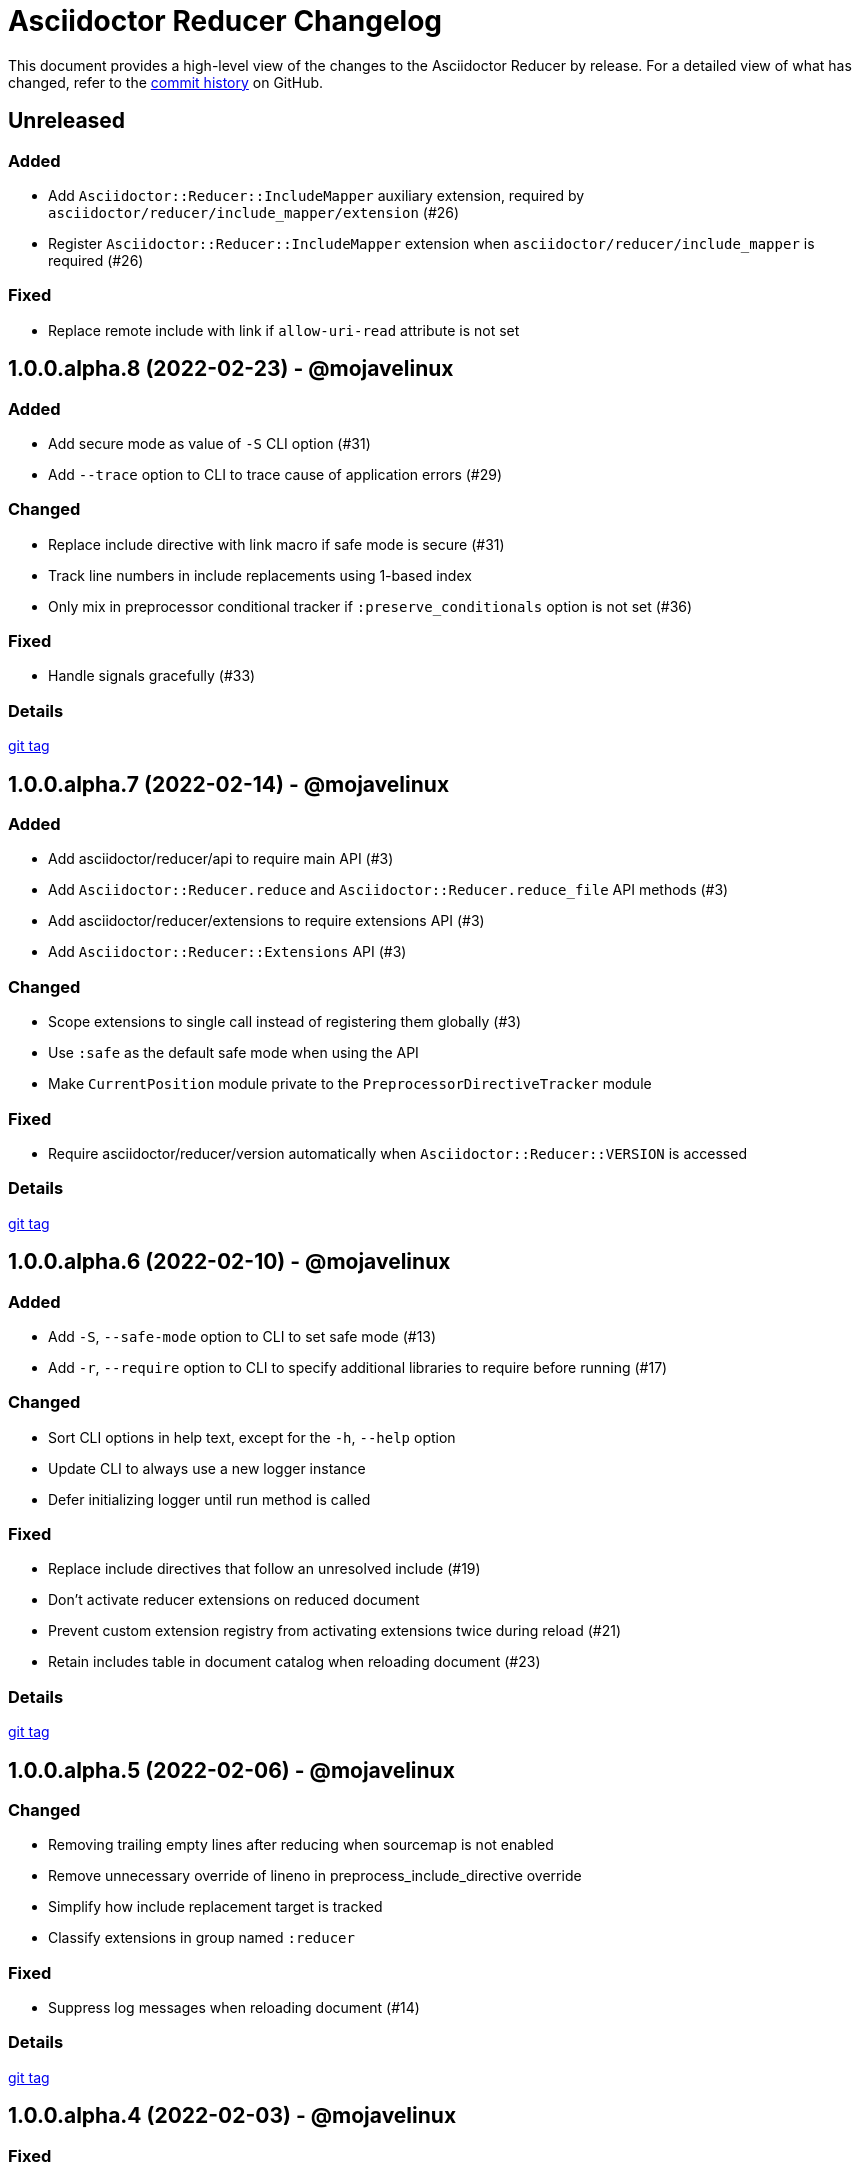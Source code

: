 = Asciidoctor Reducer Changelog
:url-repo: https://github.com/asciidoctor/asciidoctor-reducer

This document provides a high-level view of the changes to the Asciidoctor Reducer by release.
For a detailed view of what has changed, refer to the {url-repo}/commits/main[commit history] on GitHub.

== Unreleased

=== Added

* Add `Asciidoctor::Reducer::IncludeMapper` auxiliary extension, required by `asciidoctor/reducer/include_mapper/extension` (#26)
* Register `Asciidoctor::Reducer::IncludeMapper` extension when `asciidoctor/reducer/include_mapper` is required (#26)

=== Fixed

* Replace remote include with link if `allow-uri-read` attribute is not set

== 1.0.0.alpha.8 (2022-02-23) - @mojavelinux

=== Added

* Add secure mode as value of `-S` CLI option (#31)
* Add `--trace` option to CLI to trace cause of application errors (#29)

=== Changed

* Replace include directive with link macro if safe mode is secure (#31)
* Track line numbers in include replacements using 1-based index
* Only mix in preprocessor conditional tracker if `:preserve_conditionals` option is not set (#36)

=== Fixed

* Handle signals gracefully (#33)

=== Details

{url-repo}/releases/tag/v1.0.0.alpha.8[git tag]

== 1.0.0.alpha.7 (2022-02-14) - @mojavelinux

=== Added

* Add asciidoctor/reducer/api to require main API (#3)
* Add `Asciidoctor::Reducer.reduce` and `Asciidoctor::Reducer.reduce_file` API methods (#3)
* Add asciidoctor/reducer/extensions to require extensions API (#3)
* Add `Asciidoctor::Reducer::Extensions` API (#3)

=== Changed

* Scope extensions to single call instead of registering them globally (#3)
* Use `:safe` as the default safe mode when using the API
* Make `CurrentPosition` module private to the `PreprocessorDirectiveTracker` module

=== Fixed

* Require asciidoctor/reducer/version automatically when `Asciidoctor::Reducer::VERSION` is accessed

=== Details

{url-repo}/releases/tag/v1.0.0.alpha.7[git tag]

== 1.0.0.alpha.6 (2022-02-10) - @mojavelinux

=== Added

* Add `-S`, `--safe-mode` option to CLI to set safe mode (#13)
* Add `-r`, `--require` option to CLI to specify additional libraries to require before running (#17)

=== Changed

* Sort CLI options in help text, except for the `-h`, `--help` option
* Update CLI to always use a new logger instance
* Defer initializing logger until run method is called

=== Fixed

* Replace include directives that follow an unresolved include (#19)
* Don't activate reducer extensions on reduced document
* Prevent custom extension registry from activating extensions twice during reload (#21)
* Retain includes table in document catalog when reloading document (#23)

=== Details

{url-repo}/releases/tag/v1.0.0.alpha.6[git tag]

== 1.0.0.alpha.5 (2022-02-06) - @mojavelinux

=== Changed

* Removing trailing empty lines after reducing when sourcemap is not enabled
* Remove unnecessary override of lineno in preprocess_include_directive override
* Simplify how include replacement target is tracked
* Classify extensions in group named `:reducer`

=== Fixed

* Suppress log messages when reloading document (#14)

=== Details

{url-repo}/releases/tag/v1.0.0.alpha.5[git tag]

== 1.0.0.alpha.4 (2022-02-03) - @mojavelinux

=== Fixed

* Fix replacement of nested empty and unresolved includes

=== Details

{url-repo}/releases/tag/v1.0.0.alpha.4[git tag]

== 1.0.0.alpha.3 (2022-02-02) - @mojavelinux

=== Changed

* Rename PreprocessorReader ext module to PreprocessorReaderTracker
* Encapsulate logic to enhance PreprocessorReader inside PreprocessorReaderTracker module
* Only reload document if source lines have changed; otherwise, update source lines on reader directly
* Change default safe mode for CLI to :unsafe

=== Details

{url-repo}/releases/tag/v1.0.0.alpha.3[git tag]

== 1.0.0.alpha.2 (2022-01-27) - @mojavelinux

=== Added

* Add `-a`, `--attribute` option to CLI for setting an AsciiDoc document attribute at runtime (#6)

=== Changed

* Reduce preprocessor conditionals by default; add option (`--preserve-conditionals`, `:preserve_conditionals`) to preserve them (#8)
* Don't enable sourcemap automatically (#4)
* Don't override logger by default; instead, rely on `:logger` API option to change logger
* Add `--log-level` option to CLI to set severity level on logger (#9)
* Add `-q`, `--quiet` option to CLI to suppress log messages (#9)
* Reserve zero index in include replacements for top-level document

=== Fixed

* Preserve return value when overridding `preprocess_include_directive` method

=== Details

{url-repo}/releases/tag/v1.0.0.alpha.2[git tag]

== 1.0.0.alpha.1 (2022-01-12) - @mojavelinux

Initial release.

=== Details

{url-repo}/releases/tag/v1.0.0.alpha.1[git tag]
